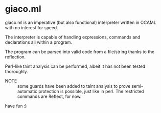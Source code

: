 * giaco.ml
giaco.ml is an imperative (but also functional) interpreter written in OCAML
with no interest for speed.


The interpreter is capable of handling expressions, commands and declarations
all within a program.

The program can be parsed into valid code from a file/string thanks to the
reflection.

Perl-like taint analysis can be performed, albeit it has not been tested
thoroughly.

- NOTE :: some guards have been added to taint analysis to prove
  semi-automatic protection is possible, just like in perl. The restricted
  commands are Reflect, for now.

have fun :)
